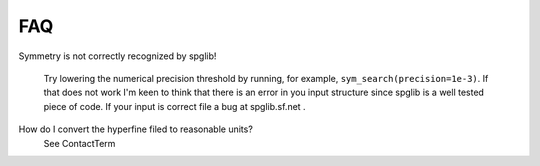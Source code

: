 FAQ
===

Symmetry is not correctly recognized by spglib!
   
   Try lowering the numerical precision threshold by running, 
   for example, ``sym_search(precision=1e-3)``. If that does not work 
   I'm keen to think that there is an error in you input structure since
   spglib is a well tested piece of code. If your input is correct file
   a bug at spglib.sf.net .
   
How do I convert the hyperfine filed to reasonable units?
   See ContactTerm
